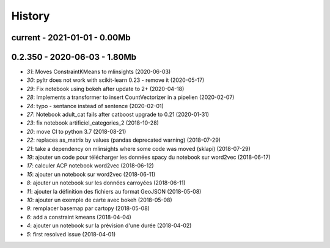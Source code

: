 
.. _l-HISTORY:

=======
History
=======

current - 2021-01-01 - 0.00Mb
=============================

0.2.350 - 2020-06-03 - 1.80Mb
=============================

* `31`: Moves ConstraintKMeans to mlinsights (2020-06-03)
* `30`: pyltr does not work with scikit-learn 0.23 - remove it (2020-05-17)
* `29`: Fix notebook using bokeh after update to 2+ (2020-04-18)
* `28`: Implements a transformer to insert CountVectorizer in a pipelien (2020-02-07)
* `24`: typo - sentance instead of sentence (2020-02-01)
* `27`: Notebook adult_cat fails after catboost upgrade to 0.21 (2020-01-31)
* `23`: fix notebook artificiel_categories_2 (2018-10-28)
* `20`: move CI to python 3.7 (2018-08-21)
* `22`: replaces as_matrix by values (pandas deprecated warning) (2018-07-29)
* `21`: take a dependency on mlinsights where some code was moved (sklapi) (2018-07-29)
* `19`: ajouter un code pour télécharger les données spacy du notebook sur word2vec (2018-06-17)
* `17`: calculer ACP notebook word2vec (2018-06-12)
* `15`: ajouter un notebook sur word2vec (2018-06-11)
* `8`: ajouter un notebook sur les données carroyées (2018-06-11)
* `11`: ajouter la définition des fichiers au format GeoJSON (2018-05-08)
* `10`: ajouter un exemple de carte avec bokeh (2018-05-08)
* `9`: remplacer basemap par cartopy (2018-05-08)
* `6`: add a constraint kmeans (2018-04-04)
* `4`: ajouter un notebook sur la prévision d'une durée (2018-04-02)
* `5`: first resolved issue (2018-04-01)
